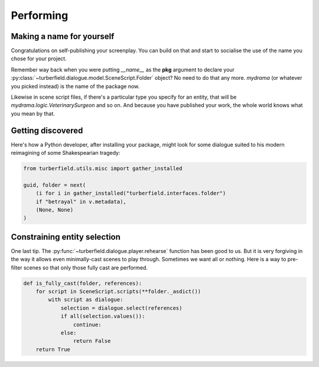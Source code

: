 ..  Titling
    ##++::==~~--''``

.. _performing:

Performing
::::::::::

Making a name for yourself
==========================

Congratulations on self-publishing your screenplay. You can build on that
and start to socialise the use of the name you chose for your project.

Remember way back when you were putting `__name__` as the **pkg** argument
to declare your :py:class:`~turberfield.dialogue.model.SceneScript.Folder`
object? No need to do that any more. `mydrama` (or whatever you picked
instead) is the name of the package now.

Likewise in scene script files, if there's a particular type you specify
for an entity, that will be `mydrama.logic.VeterinarySurgeon` and so on.
And because you have published your work, the whole world knows what you
mean by that.

Getting discovered
==================

Here's how a Python developer, after installing your package, might look
for some dialogue suited to his modern reimagining of some Shakespearian
tragedy:

.. code-block:: python

    from turberfield.utils.misc import gather_installed

    guid, folder = next(
        (i for i in gather_installed("turberfield.interfaces.folder")
        if "betrayal" in v.metadata),
        (None, None)
    )

Constraining entity selection
=============================

One last tip. The :py:func:`~turberfield.dialogue.player.rehearse` function has
been good to us. But it is very forgiving in the way it allows even
minimally-cast scenes to play through. Sometimes we want all or nothing.
Here is a way to pre-filter scenes so that only those fully cast are performed.

.. code-block:: python

    def is_fully_cast(folder, references):
        for script in SceneScript.scripts(**folder._asdict())
            with script as dialogue:
                selection = dialogue.select(references)
                if all(selection.values()):
                    continue:
                else:
                    return False
        return True

.. _packaging tutorials: http://thuswise.co.uk/packaging-python-for-scale-part-one.html
.. _reStructuredText: http://docutils.sourceforge.net/docs/user/rst/quickref.html
.. _PyPI: https://pypi.python.org/pypi
.. _Gemfury: https://gemfury.com
.. _calculate loan interest: https://pypi.python.org/pypi/tallywallet-common
